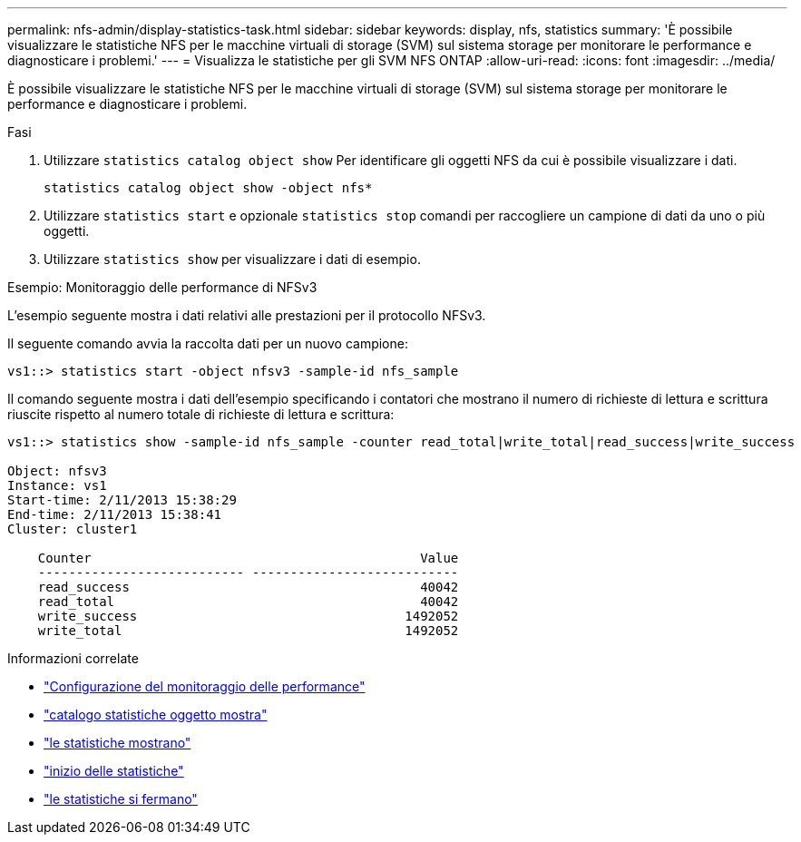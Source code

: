 ---
permalink: nfs-admin/display-statistics-task.html 
sidebar: sidebar 
keywords: display, nfs, statistics 
summary: 'È possibile visualizzare le statistiche NFS per le macchine virtuali di storage (SVM) sul sistema storage per monitorare le performance e diagnosticare i problemi.' 
---
= Visualizza le statistiche per gli SVM NFS ONTAP
:allow-uri-read: 
:icons: font
:imagesdir: ../media/


[role="lead"]
È possibile visualizzare le statistiche NFS per le macchine virtuali di storage (SVM) sul sistema storage per monitorare le performance e diagnosticare i problemi.

.Fasi
. Utilizzare `statistics catalog object show` Per identificare gli oggetti NFS da cui è possibile visualizzare i dati.
+
`statistics catalog object show -object nfs*`

. Utilizzare `statistics start` e opzionale `statistics stop` comandi per raccogliere un campione di dati da uno o più oggetti.
. Utilizzare `statistics show` per visualizzare i dati di esempio.


.Esempio: Monitoraggio delle performance di NFSv3
L'esempio seguente mostra i dati relativi alle prestazioni per il protocollo NFSv3.

Il seguente comando avvia la raccolta dati per un nuovo campione:

[listing]
----
vs1::> statistics start -object nfsv3 -sample-id nfs_sample
----
Il comando seguente mostra i dati dell'esempio specificando i contatori che mostrano il numero di richieste di lettura e scrittura riuscite rispetto al numero totale di richieste di lettura e scrittura:

[listing]
----

vs1::> statistics show -sample-id nfs_sample -counter read_total|write_total|read_success|write_success

Object: nfsv3
Instance: vs1
Start-time: 2/11/2013 15:38:29
End-time: 2/11/2013 15:38:41
Cluster: cluster1

    Counter                                           Value
    --------------------------- ---------------------------
    read_success                                      40042
    read_total                                        40042
    write_success                                   1492052
    write_total                                     1492052
----
.Informazioni correlate
* link:../performance-config/index.html["Configurazione del monitoraggio delle performance"]
* link:https://docs.netapp.com/us-en/ontap-cli/statistics-catalog-object-show.html["catalogo statistiche oggetto mostra"^]
* link:https://docs.netapp.com/us-en/ontap-cli/statistics-show.html["le statistiche mostrano"^]
* link:https://docs.netapp.com/us-en/ontap-cli/statistics-start.html["inizio delle statistiche"^]
* link:https://docs.netapp.com/us-en/ontap-cli/statistics-stop.html["le statistiche si fermano"^]

